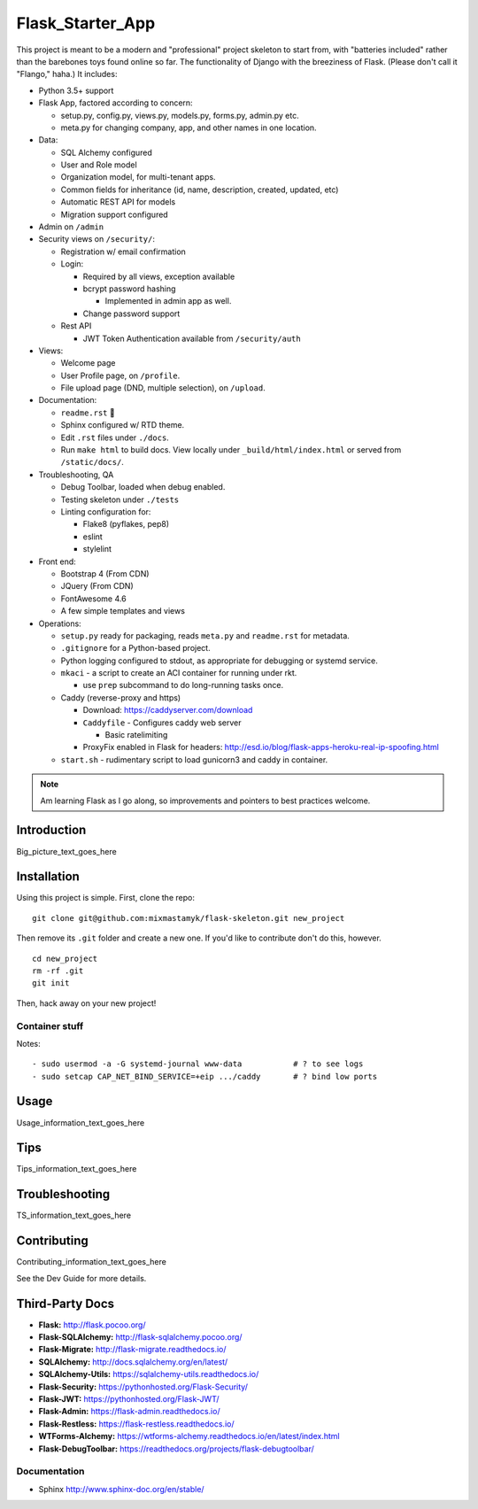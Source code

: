 

Flask_Starter_App
============================

This project is meant to be a modern and "professional" project skeleton to
start from,
with "batteries included"
rather than the barebones toys found online so far.
The functionality of Django with the breeziness of Flask.
(Please don't call it "Flango," haha.)
It includes:

- Python 3.5+ support
- Flask App, factored according to concern:

  - setup.py, config.py, views.py, models.py, forms.py, admin.py etc.
  - meta.py for changing company, app, and other names in one location.

- Data:

  - SQL Alchemy configured
  - User and Role model
  - Organization model, for multi-tenant apps.
  - Common fields for inheritance (id, name, description, created, updated, etc)
  - Automatic REST API for models
  - Migration support configured

- Admin on ``/admin``
- Security views on ``/security/``:

  - Registration w/ email confirmation
  - Login:

    - Required by all views, exception available
    - bcrypt password hashing

      - Implemented in admin app as well.
    - Change password support

  - Rest API

    - JWT Token Authentication available from ``/security/auth``

- Views:

  - Welcome page
  - User Profile page, on ``/profile``.
  - File upload page (DND, multiple selection), on ``/upload``.

- Documentation:

  - ``readme.rst`` 👀
  - Sphinx configured w/ RTD theme.
  - Edit ``.rst`` files under ``./docs``.
  - Run ``make html`` to build docs.
    View locally under ``_build/html/index.html`` or
    served from ``/static/docs/``.

- Troubleshooting, QA

  - Debug Toolbar, loaded when debug enabled.
  - Testing skeleton under ``./tests``
  - Linting configuration for:

    - Flake8 (pyflakes, pep8)
    - eslint
    - stylelint

- Front end:

  - Bootstrap 4 (From CDN)
  - JQuery (From CDN)
  - FontAwesome 4.6
  - A few simple templates and views


- Operations:

  - ``setup.py`` ready for packaging,
    reads ``meta.py`` and ``readme.rst`` for metadata.

  - ``.gitignore`` for a Python-based project.

  - Python logging configured to stdout,
    as appropriate for debugging or systemd service.

  - ``mkaci`` - a script to create an ACI container for running under rkt.

    - use ``prep`` subcommand to do long-running tasks once.
  - Caddy (reverse-proxy and https)

    - Download: https://caddyserver.com/download
    - ``Caddyfile`` - Configures caddy web server

      - Basic ratelimiting
    - ProxyFix enabled in Flask for headers:
      http://esd.io/blog/flask-apps-heroku-real-ip-spoofing.html

  - ``start.sh`` - rudimentary script to load gunicorn3 and caddy in
    container.


.. note::

    Am learning Flask as I go along,
    so improvements and pointers to best practices welcome.


Introduction
--------------------

Big_picture_text_goes_here




Installation
--------------------

Using this project is simple.
First, clone the repo::

    git clone git@github.com:mixmastamyk/flask-skeleton.git new_project

Then remove its ``.git`` folder and create a new one.
If you'd like to contribute don't do this,
however.

::

    cd new_project
    rm -rf .git
    git init

Then, hack away on your new project!


Container stuff
~~~~~~~~~~~~~~~~~~

Notes::

    - sudo usermod -a -G systemd-journal www-data           # ? to see logs
    - sudo setcap CAP_NET_BIND_SERVICE=+eip .../caddy       # ? bind low ports




Usage
--------------------

Usage_information_text_goes_here




Tips
--------------------

Tips_information_text_goes_here




Troubleshooting
--------------------

TS_information_text_goes_here




Contributing
--------------------

Contributing_information_text_goes_here

See the Dev Guide for more details.


Third-Party Docs
--------------------

- **Flask:** http://flask.pocoo.org/
- **Flask-SQLAlchemy:** http://flask-sqlalchemy.pocoo.org/
- **Flask-Migrate:** http://flask-migrate.readthedocs.io/
- **SQLAlchemy:** http://docs.sqlalchemy.org/en/latest/
- **SQLAlchemy-Utils:** https://sqlalchemy-utils.readthedocs.io/

- **Flask-Security:** https://pythonhosted.org/Flask-Security/
- **Flask-JWT:** https://pythonhosted.org/Flask-JWT/

- **Flask-Admin:** https://flask-admin.readthedocs.io/
- **Flask-Restless:** https://flask-restless.readthedocs.io/
- **WTForms-Alchemy:** https://wtforms-alchemy.readthedocs.io/en/latest/index.html
- **Flask-DebugToolbar:** https://readthedocs.org/projects/flask-debugtoolbar/


Documentation
~~~~~~~~~~~~~~~

- Sphinx http://www.sphinx-doc.org/en/stable/
